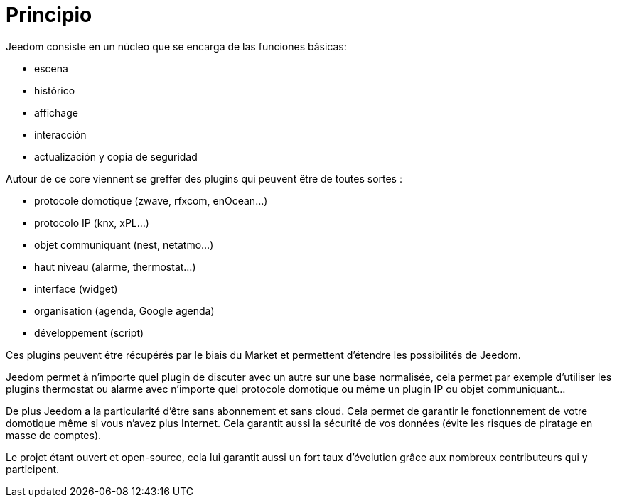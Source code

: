 = Principio

Jeedom consiste en un núcleo que se encarga de las funciones básicas: 

* escena
* histórico
* affichage
* interacción
* actualización y copia de seguridad

Autour de ce core viennent se greffer des plugins qui peuvent être de toutes sortes :
 
* protocole domotique (zwave, rfxcom, enOcean...)
* protocolo IP (knx, xPL...)
* objet communiquant (nest, netatmo...)
* haut niveau (alarme, thermostat...)
* interface (widget)
* organisation (agenda, Google agenda)
* développement (script)

Ces plugins peuvent être récupérés par le biais du Market et permettent d'étendre les possibilités de Jeedom.

Jeedom permet à n'importe quel plugin de discuter avec un autre sur une base normalisée, cela permet par exemple d'utiliser les plugins thermostat ou alarme avec n'importe quel protocole domotique ou même un plugin IP ou objet communiquant...

De plus Jeedom a la particularité d'être sans abonnement et sans cloud. Cela permet de garantir le fonctionnement de votre domotique même si vous n'avez plus Internet. Cela garantit aussi la sécurité de vos données (évite les risques de piratage en masse de comptes).

Le projet étant ouvert et open-source, cela lui garantit aussi un fort taux d'évolution grâce aux nombreux contributeurs qui y participent.